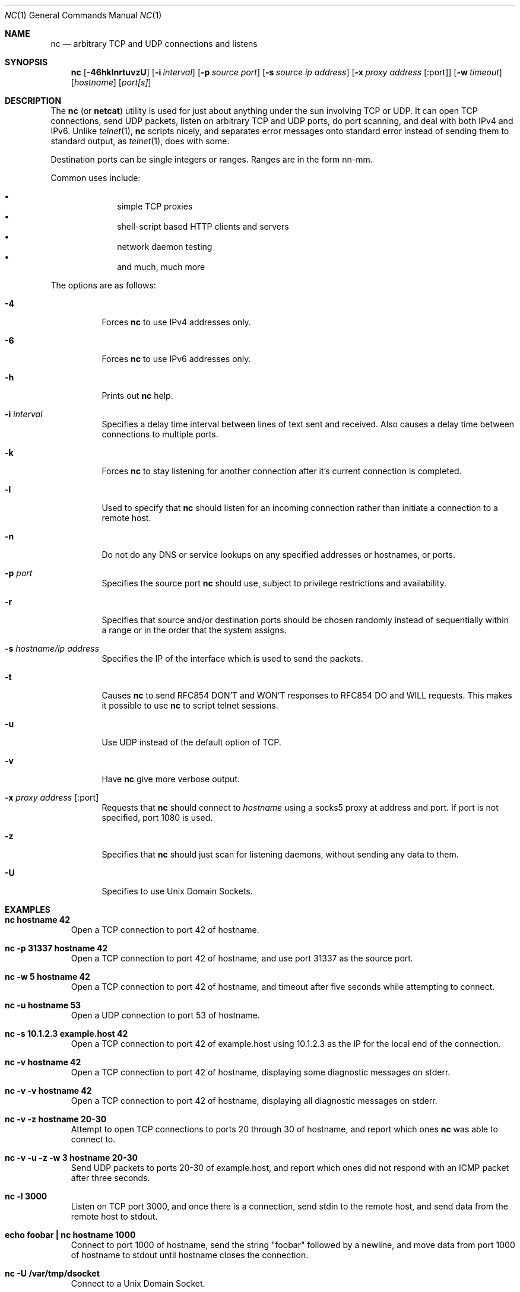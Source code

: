 .\"     $OpenBSD: src/usr.bin/nc/nc.1,v 1.20 2002/02/17 03:03:06 ericj Exp $
.\"
.\" Copyright (c) 1996 David Sacerdote
.\" All rights reserved.
.\"
.\" Redistribution and use in source and binary forms, with or without
.\" modification, are permitted provided that the following conditions
.\" are met:
.\" 1. Redistributions of source code must retain the above copyright
.\"    notice, this list of conditions and the following disclaimer.
.\" 2. Redistributions in binary form must reproduce the above copyright
.\"    notice, this list of conditions and the following disclaimer in the
.\"    documentation and/or other materials provided with the distribution.
.\" 3. The name of the author may not be used to endorse or promote products
.\"    derived from this software without specific prior written permission
.\"
.\" THIS SOFTWARE IS PROVIDED BY THE AUTHOR ``AS IS'' AND ANY EXPRESS OR
.\" IMPLIED WARRANTIES, INCLUDING, BUT NOT LIMITED TO, THE IMPLIED WARRANTIES
.\" OF MERCHANTABILITY AND FITNESS FOR A PARTICULAR PURPOSE ARE DISCLAIMED.
.\" IN NO EVENT SHALL THE AUTHOR BE LIABLE FOR ANY DIRECT, INDIRECT,
.\" INCIDENTAL, SPECIAL, EXEMPLARY, OR CONSEQUENTIAL DAMAGES (INCLUDING, BUT
.\" NOT LIMITED TO, PROCUREMENT OF SUBSTITUTE GOODS OR SERVICES; LOSS OF USE,
.\" DATA, OR PROFITS; OR BUSINESS INTERRUPTION) HOWEVER CAUSED AND ON ANY
.\" THEORY OF LIABILITY, WHETHER IN CONTRACT, STRICT LIABILITY, OR TORT
.\" (INCLUDING NEGLIGENCE OR OTHERWISE) ARISING IN ANY WAY OUT OF THE USE OF
.\" THIS SOFTWARE, EVEN IF ADVISED OF THE POSSIBILITY OF SUCH DAMAGE.
.\"
.Dd June 25, 2001
.Dt NC 1
.Os
.Sh NAME
.Nm nc
.Nd "arbitrary TCP and UDP connections and listens"
.Sh SYNOPSIS
.Nm nc
.Op Fl 46hklnrtuvzU
.Op Fl i Ar interval
.Op Fl p Ar source port
.Op Fl s Ar source ip address
.Op Fl x Ar proxy address Op :port
.Op Fl w Ar timeout
.Op Ar hostname
.Op Ar port[s]
.Sh DESCRIPTION
The
.Nm
(or
.Nm netcat )
utility is used for just about anything under the sun involving TCP
or UDP.
It can open TCP connections, send UDP packets, listen on arbitrary
TCP and UDP ports, do port scanning, and deal with both IPv4 and
IPv6.
Unlike
.Xr telnet 1 ,
.Nm
scripts nicely, and separates error messages onto standard error instead
of sending them to standard output, as
.Xr telnet 1 ,
does with some.
.Pp
Destination ports can be single integers or ranges.
Ranges are in the form nn-mm.
.Pp
Common uses include:
.Pp
.Bl -bullet -offset indent -compact
.It
simple TCP proxies
.It
shell\-script based HTTP clients and servers
.It
network daemon testing
.It
and much, much more
.El
.Pp
The options are as follows:
.Bl -tag -width Ds
.It Fl 4
Forces
.Nm
to use IPv4 addresses only.
.It Fl 6
Forces
.Nm
to use IPv6 addresses only.
.It Fl h
Prints out
.Nm
help.
.It Fl i Ar interval
Specifies a delay time interval between lines of text sent and received.
Also causes a delay time between connections to multiple ports.
.It Fl k
Forces
.Nm
to stay listening for another connection after it's current connection
is completed.
.It Fl l
Used to specify that
.Nm
should listen for an incoming connection rather than initiate a
connection to a remote host.
.It Fl n
Do not do any DNS or service lookups on any specified addresses or
hostnames, or ports.
.It Fl p Ar port
Specifies the source port
.Nm
should use, subject to privilege restrictions and availability.
.It Fl r
Specifies that source and/or destination ports should be chosen randomly
instead of sequentially within a range or in the order that the system
assigns.
.It Fl s Ar hostname/ip address
Specifies the IP of the interface which is used to send the packets.
.It Fl t
Causes
.Nm
to send RFC854 DON'T and WON'T responses to RFC854 DO and WILL requests.
This makes it possible to use
.Nm
to script telnet sessions.
.It Fl u
Use UDP instead of the default option of TCP.
.It Fl v
Have
.Nm
give more verbose output.
.It Fl x Ar proxy address Op :port
Requests that
.Nm
should connect to
.Ar hostname
using a socks5 proxy at address and port.
If port is not specified, port 1080 is used.
.It Fl z
Specifies that
.Nm
should just scan for listening daemons, without sending any data to them.
.It Fl U
Specifies to use Unix Domain Sockets.
.El
.Sh EXAMPLES
.Bl -tag -width x
.It Li "nc hostname 42"
Open a TCP connection to port 42 of hostname.
.It Li "nc -p 31337 hostname 42"
Open a TCP connection to port 42 of hostname, and use port 31337 as
the source port.
.It Li "nc -w 5 hostname 42"
Open a TCP connection to port 42 of hostname, and timeout after
five seconds while attempting to connect.
.It Li "nc -u hostname 53"
Open a UDP connection to port 53 of hostname.
.It Li "nc -s 10.1.2.3 example.host 42"
Open a TCP connection to port 42 of example.host using 10.1.2.3 as the
IP for the local end of the connection.
.It Li "nc -v hostname 42"
Open a TCP connection to port 42 of hostname, displaying some
diagnostic messages on stderr.
.It Li "nc -v -v hostname 42"
Open a TCP connection to port 42 of hostname, displaying all
diagnostic messages on stderr.
.It Li "nc -v -z hostname 20-30"
Attempt to open TCP connections to ports 20 through 30 of
hostname, and report which ones
.Nm
was able to connect to.
.It Li "nc -v -u -z -w 3 hostname 20-30"
Send UDP packets to ports 20-30 of example.host, and report which ones
did not respond with an ICMP packet after three seconds.
.It Li "nc -l 3000"
Listen on TCP port 3000, and once there is a connection, send stdin to
the remote host, and send data from the remote host to stdout.
.It Li "echo foobar | nc hostname 1000"
Connect to port 1000 of hostname, send the string "foobar"
followed by a newline, and move data from port 1000 of hostname to
stdout until hostname closes the connection.
.It Li "nc -U /var/tmp/dsocket"
Connect to a Unix Domain Socket.
.It Li "nc -lU /var/tmp/dsocket"
Create and listen on a Unix Domain Socket.
.El
.Sh SEE ALSO
.Xr cat 1 ,
.Xr telnet 1
.Sh AUTHORS
Original implementation by *Hobbit*
.Aq hobbit@avian.org .
.Pp
Rewritten with IPv6 support by Eric Jackson
.Aq ericj@monkey.org .
